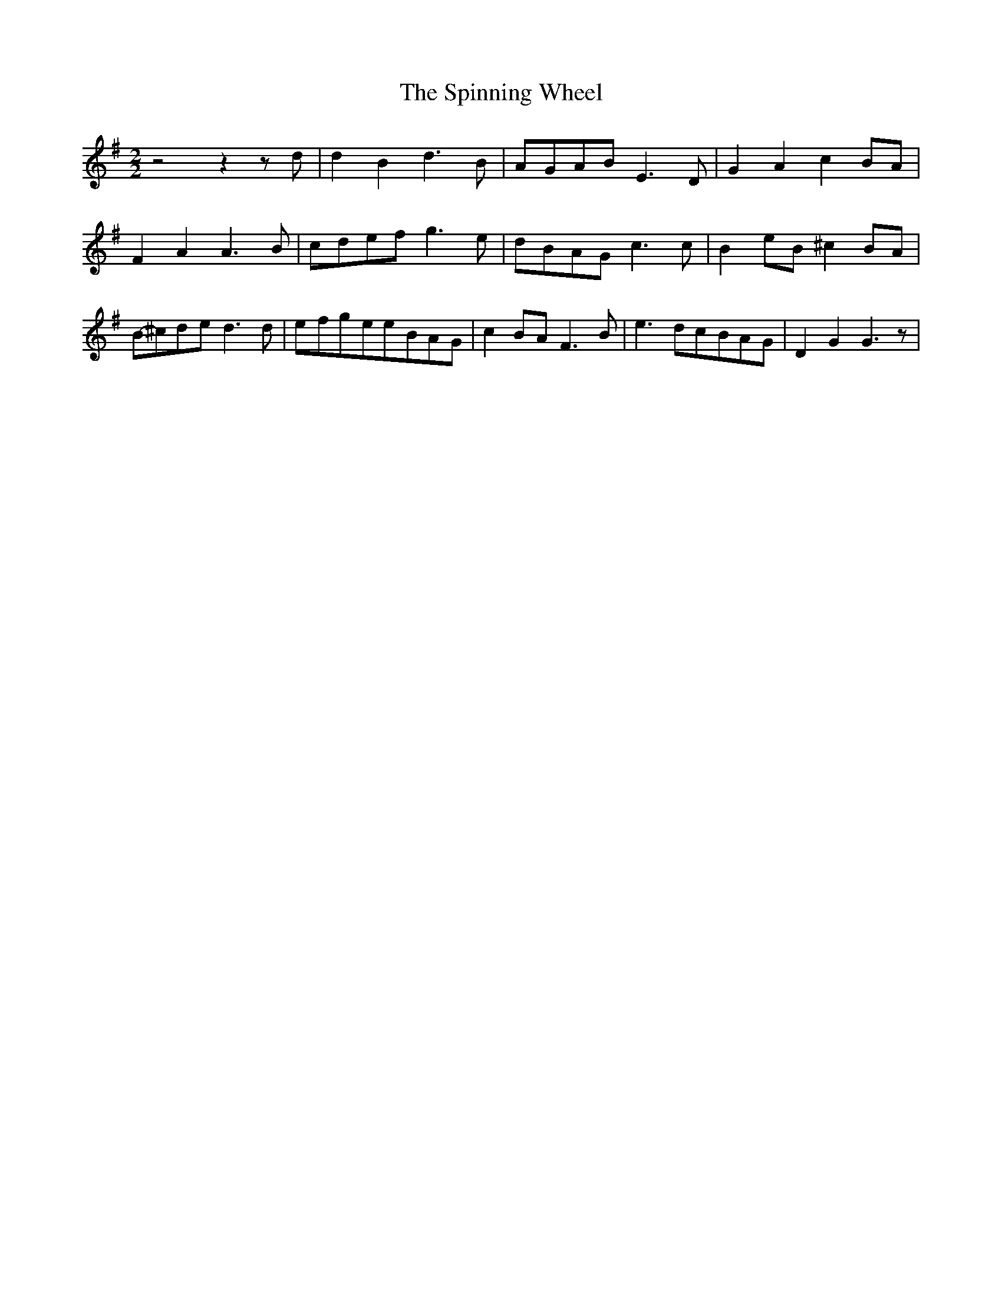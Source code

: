 % Generated more or less automatically by swtoabc by Erich Rickheit KSC
X:1
T:The Spinning Wheel
M:2/2
L:1/8
K:G
 z4 z2 z d| d2 B2 d3 B|A-GA-B E3 D| G2 A2 c2B-A| F2 A2 A3 B|c-de-f g3 e|\
d-BA-G c3 c| B2e-B ^c2B-A|B-^cd-e d3 d|e-fg-ee-BA-G| c2B-A F3 B| e3 dc-BA-G|\
 D2 G2 G3 z|

